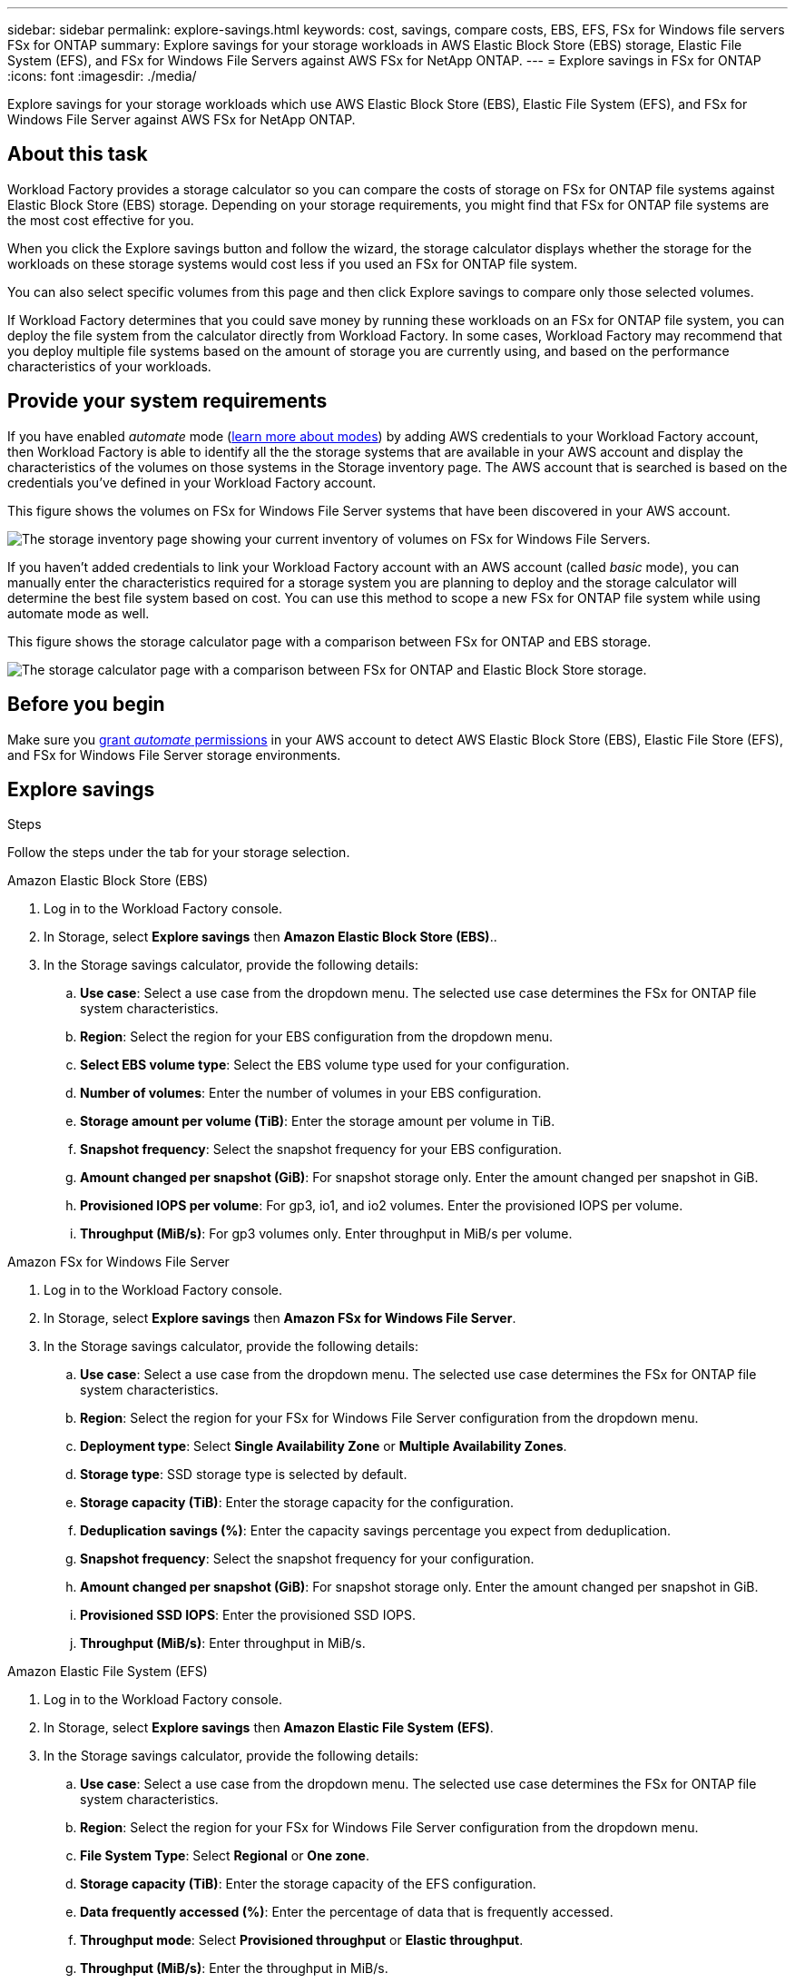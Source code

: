 ---
sidebar: sidebar
permalink: explore-savings.html
keywords: cost, savings, compare costs, EBS, EFS, FSx for Windows file servers FSx for ONTAP
summary: Explore savings for your storage workloads in AWS Elastic Block Store (EBS) storage, Elastic File System (EFS), and FSx for Windows File Servers against AWS FSx for NetApp ONTAP. 
---
= Explore savings in FSx for ONTAP 
:icons: font
:imagesdir: ./media/

[.lead]
Explore savings for your storage workloads which use AWS Elastic Block Store (EBS), Elastic File System (EFS), and FSx for Windows File Server against AWS FSx for NetApp ONTAP. 

== About this task
Workload Factory provides a storage calculator so you can compare the costs of storage on FSx for ONTAP file systems against Elastic Block Store (EBS) storage. Depending on your storage requirements, you might find that FSx for ONTAP file systems are the most cost effective for you.

When you click the Explore savings button and follow the wizard, the storage calculator displays whether the storage for the workloads on these storage systems would cost less if you used an FSx for ONTAP file system.

You can also select specific volumes from this page and then click Explore savings to compare only those selected volumes.

If Workload Factory determines that you could save money by running these workloads on an FSx for ONTAP file system, you can deploy the file system from the calculator directly from Workload Factory. In some cases, Workload Factory may recommend that you deploy multiple file systems based on the amount of storage you are currently using, and based on the performance characteristics of your workloads.

== Provide your system requirements

If you have enabled _automate_ mode (link:https://docs.netapp.com/us-en/workload-setup-admin/operational-modes.html[learn more about modes]) by adding AWS credentials to your Workload Factory account, then Workload Factory is able to identify all the the storage systems that are available in your AWS account and display the characteristics of the volumes on those systems in the Storage inventory page. The AWS account that is searched is based on the credentials you've defined in your Workload Factory account.
//add _read_ mode above when it is supported

This figure shows the volumes on FSx for Windows File Server systems that have been discovered in your AWS account.

image:screenshot-storage-inventory.png[The storage inventory page showing your current inventory of volumes on FSx for Windows File Servers.]

If you haven't added credentials to link your Workload Factory account with an AWS account (called _basic_ mode), you can manually enter the characteristics required for a storage system you are planning to deploy and the storage calculator will determine the best file system based on cost. You can use this method to scope a new FSx for ONTAP file system while using automate mode as well.

This figure shows the storage calculator page with a comparison between FSx for ONTAP and EBS storage.

image:screenshot-ebs-calculator.png[The storage calculator page with a comparison between FSx for ONTAP and Elastic Block Store storage.]

== Before you begin
Make sure you link:https://docs.netapp.com/us-en/workload-setup-admin/add-credentials.html[grant _automate_ permissions^] in your AWS account to detect AWS Elastic Block Store (EBS), Elastic File Store (EFS), and FSx for Windows File Server storage environments. 

== Explore savings

.Steps
Follow the steps under the tab for your storage selection.

[role="tabbed-block"]
====

.Amazon Elastic Block Store (EBS)
--
. Log in to the Workload Factory console. 
. In Storage, select *Explore savings* then *Amazon Elastic Block Store (EBS)*.. 
. In the Storage savings calculator, provide the following details: 
.. *Use case*: Select a use case from the dropdown menu. The selected use case determines the FSx for ONTAP file system characteristics. 
.. *Region*: Select the region for your EBS configuration from the dropdown menu. 
.. *Select EBS volume type*: Select the EBS volume type used for your configuration.
.. *Number of volumes*: Enter the number of volumes in your EBS configuration.
.. *Storage amount per volume (TiB)*: Enter the storage amount per volume in TiB. 
.. *Snapshot frequency*: Select the snapshot frequency for your EBS configuration.  
.. *Amount changed per snapshot (GiB)*: For snapshot storage only. Enter the amount changed per snapshot in GiB. 
.. *Provisioned IOPS per volume*: For gp3, io1, and io2 volumes. Enter the provisioned IOPS per volume. 
.. *Throughput (MiB/s)*: For gp3 volumes only. Enter throughput in MiB/s per volume. 
--

.Amazon FSx for Windows File Server
--
. Log in to the Workload Factory console. 
. In Storage, select *Explore savings* then *Amazon FSx for Windows File Server*.
. In the Storage savings calculator, provide the following details: 
.. *Use case*: Select a use case from the dropdown menu. The selected use case determines the FSx for ONTAP file system characteristics. 
.. *Region*: Select the region for your FSx for Windows File Server configuration from the dropdown menu. 
.. *Deployment type*: Select *Single Availability Zone* or *Multiple Availability Zones*.
.. *Storage type*: SSD storage type is selected by default. 
.. *Storage capacity (TiB)*: Enter the storage capacity for the configuration. 
.. *Deduplication savings (%)*: Enter the capacity savings percentage you expect from deduplication.
.. *Snapshot frequency*: Select the snapshot frequency for your configuration.  
.. *Amount changed per snapshot (GiB)*: For snapshot storage only. Enter the amount changed per snapshot in GiB. 
.. *Provisioned SSD IOPS*: Enter the provisioned SSD IOPS. 
.. *Throughput (MiB/s)*: Enter throughput in MiB/s. 

--

.Amazon Elastic File System (EFS)
--
. Log in to the Workload Factory console. 
. In Storage, select *Explore savings* then *Amazon Elastic File System (EFS)*. 
. In the Storage savings calculator, provide the following details: 
.. *Use case*: Select a use case from the dropdown menu. The selected use case determines the FSx for ONTAP file system characteristics. 
.. *Region*: Select the region for your FSx for Windows File Server configuration from the dropdown menu. 
.. *File System Type*: Select *Regional* or *One zone*. 
.. *Storage capacity (TiB)*: Enter the storage capacity of the EFS configuration.
.. *Data frequently accessed (%)*: Enter the percentage of data that is frequently accessed.
.. *Throughput mode*: Select *Provisioned throughput* or *Elastic throughput*. 
.. *Throughput (MiB/s)*: Enter the throughput in MiB/s.  
--

====

After you provide details for your storage system configuration, review the calculations and recommendations provided on the page. 

Additionally, scroll down to the bottom of the page to *Export PDF* or *View the calculations*.

== Deploy FSx for ONTAP file systems
If you'd like to switch to FSx for ONTAP to realize cost savings, click *Create* to deploy the file system(s) from the calculator directly from Workload Factory or click *Save* to save the recommended configuration(s) for later. 

=== Deployment methods
In _automate_ mode, you can deploy the system directly from Workload Factory. You can also copy the content from the Codebox window and deploy the system using one of the Codebox methods.

In  _basic_ mode, you'll need to copy the content from the Codebox window and deploy the system using one of the Codebox methods.

